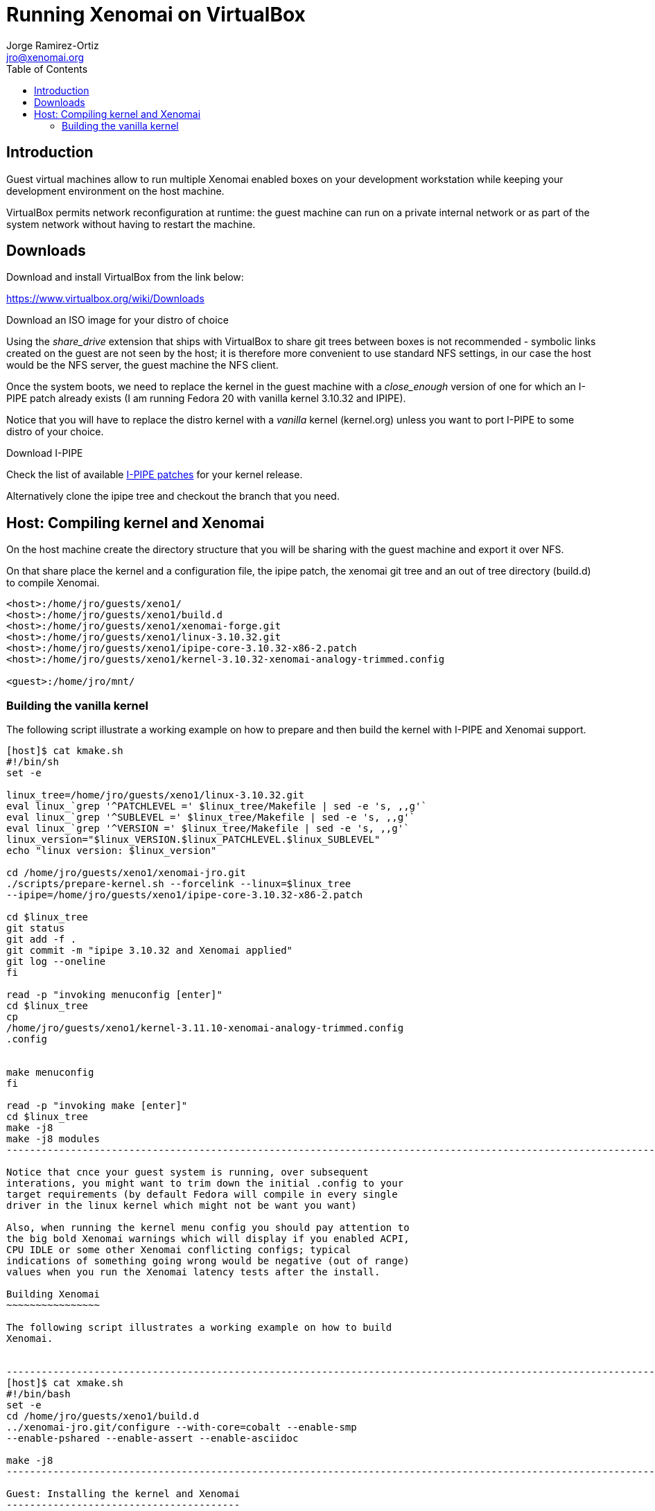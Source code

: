 :author:		Jorge Ramirez-Ortiz
:email:			jro@xenomai.org
:categories:		Application
:tags:			virtualbox, QEMU
:toc:

Running Xenomai on VirtualBox
=============================


Introduction
------------

Guest virtual machines allow to run multiple Xenomai enabled boxes on
your development workstation while keeping your development
environment on the host machine. 

VirtualBox permits network reconfiguration at runtime: the guest
machine can run on a private internal network or as part of the system
network without having to restart the machine.

Downloads
---------

.Download and install VirtualBox from the link below:

https://www.virtualbox.org/wiki/Downloads

.Download an ISO image for your distro of choice

Using the _share_drive_ extension that ships with VirtualBox to share
git trees between boxes is not recommended - symbolic links created on
the guest are not seen by the host; it is therefore more convenient
to use standard NFS settings, in our case the host would be the NFS
server, the guest machine the NFS client.

Once the system boots, we need to replace the kernel in the guest
machine with a _close_enough_ version of one for which an I-PIPE patch
already exists (I am running Fedora 20 with vanilla kernel 3.10.32 and
IPIPE).

Notice that you will have to replace the distro kernel with a _vanilla_
kernel (kernel.org) unless you want to port I-PIPE to some distro of
your choice.

.Download I-PIPE

Check the list of available
https://xenomai.org/downloads/ipipe/[I-PIPE patches] for your kernel
release.

Alternatively clone the ipipe tree and checkout the branch that you need.

Host: Compiling kernel and Xenomai
----------------------------------

On the host machine create the directory structure that you will be
sharing with the guest machine and export it over NFS. 

On that share place the kernel and a configuration file, the ipipe
patch, the xenomai git tree and an out of tree directory (build.d) to
compile Xenomai. 

----------------------------------------------------------------------
<host>:/home/jro/guests/xeno1/
<host>:/home/jro/guests/xeno1/build.d
<host>:/home/jro/guests/xeno1/xenomai-forge.git
<host>:/home/jro/guests/xeno1/linux-3.10.32.git
<host>:/home/jro/guests/xeno1/ipipe-core-3.10.32-x86-2.patch
<host>:/home/jro/guests/xeno1/kernel-3.10.32-xenomai-analogy-trimmed.config

<guest>:/home/jro/mnt/
----------------------------------------------------------------------

Building the vanilla kernel
~~~~~~~~~~~~~~~~~~~~~~~~~~~

The following script illustrate a working example on how to prepare
and then build the kernel with I-PIPE and Xenomai support.

-----------------------------------------------------------------------------
[host]$ cat kmake.sh 
#!/bin/sh
set -e

linux_tree=/home/jro/guests/xeno1/linux-3.10.32.git
eval linux_`grep '^PATCHLEVEL =' $linux_tree/Makefile | sed -e 's, ,,g'`
eval linux_`grep '^SUBLEVEL =' $linux_tree/Makefile | sed -e 's, ,,g'`
eval linux_`grep '^VERSION =' $linux_tree/Makefile | sed -e 's, ,,g'`
linux_version="$linux_VERSION.$linux_PATCHLEVEL.$linux_SUBLEVEL" 
echo "linux version: $linux_version"

cd /home/jro/guests/xeno1/xenomai-jro.git
./scripts/prepare-kernel.sh --forcelink --linux=$linux_tree
--ipipe=/home/jro/guests/xeno1/ipipe-core-3.10.32-x86-2.patch

cd $linux_tree
git status
git add -f .
git commit -m "ipipe 3.10.32 and Xenomai applied"
git log --oneline
fi

read -p "invoking menuconfig [enter]" 
cd $linux_tree
cp
/home/jro/guests/xeno1/kernel-3.11.10-xenomai-analogy-trimmed.config
.config


make menuconfig
fi

read -p "invoking make [enter]" 
cd $linux_tree 
make -j8 
make -j8 modules
----------------------------------------------------------------------------------------------------------------------------

Notice that cnce your guest system is running, over subsequent
interations, you might want to trim down the initial .config to your
target requirements (by default Fedora will compile in every single
driver in the linux kernel which might not be want you want)  

Also, when running the kernel menu config you should pay attention to
the big bold Xenomai warnings which will display if you enabled ACPI,
CPU IDLE or some other Xenomai conflicting configs; typical
indications of something going wrong would be negative (out of range)
values when you run the Xenomai latency tests after the install.

Building Xenomai
~~~~~~~~~~~~~~~~

The following script illustrates a working example on how to build
Xenomai.


--------------------------------------------------------------------------------------------------------------------
[host]$ cat xmake.sh 
#!/bin/bash
set -e
cd /home/jro/guests/xeno1/build.d
../xenomai-jro.git/configure --with-core=cobalt --enable-smp
--enable-pshared --enable-assert --enable-asciidoc

make -j8 
---------------------------------------------------------------------------------------------------------------------

Guest: Installing the kernel and Xenomai
----------------------------------------

Since the install will require superuser priviledges it is advisable to
prepare a couple of scripts on your guest machines to take care of
this action. If for whatever reason the scripts are the NFS shared
drive, maybe it would also make sense to restrict the execution of the
script to a known server so you dont risk installing an incompatible
Xenomai architecture on your host environment - or simply replacing
your server's kernel. A simple way of doing this on bash would be to
add the following to your install script.  

--------------------------------------------------------------------------------
if [ `hostname -s`  != ${guestname} ]; then
exit 1
fi
--------------------------------------------------------------------------------

Installing Xenomai
~~~~~~~~~~~~~~~~~~

The following script illustrates a working example to install Xenomai
on the guest machine.

--------------------------------------------------------------------------------
[guest]$ more xinstall.sh 
set -e
cd /home/jro/mnt/build.d
su -c 'make install DESTDIR=/'
--------------------------------------------------------------------------------

The build.d out-of-tree directory that we used to compile Xenomai,
will contain paths relative to the host machine where Xenomai was
built (ie <host>:/home/jro/guests/xeno1/xenomai-forge.git). 

All you have to do on your guest machine to  bypass this inconvenience
is to create a symbolic link; if you mounted the host NFS share for
this guest on /home/jro/mnt, the link would be as follows:

-----------------------------------------------------------------------------------------------
[guest]$ mkdir -p /home/jro/guests/xeno1
[guest]$ ln -s /home/jro/mnt/xenomai-forge.git
/home/jro/guests/xeno1/xenomai-forge.git

-----------------------------------------------------------------------------------------------

Installing the vanilla kernel
~~~~~~~~~~~~~~~~~~~~~~~~~~~~~

The following script illustrates a working example to install a kernel
compiled on the host.

--------------------------------------------------------------------------------
[guest]$ more kinstall.sh 

#!/bin/sh
set -e

PS1='\[\e[0;33m\][\u@\h no_git \W]\$\[\e[0m\] '

linux_tree=/home/jro/mnt/linux-3.10.32.git

eval linux_`grep '^PATCHLEVEL =' $linux_tree/Makefile | sed -e 's,,,g'`
eval linux_`grep '^SUBLEVEL =' $linux_tree/Makefile | sed -e 's, ,,g'`
eval linux_`grep '^VERSION =' $linux_tree/Makefile | sed -e 's, ,,g'`
linux_version="$linux_VERSION.$linux_PATCHLEVEL.$linux_SUBLEVEL" 
echo "linux version: $linux_version"

cd $linux_tree
su -c  'make modules_install'
su -c 'cp arch/x86/boot/bzImage /boot/vmlinuz-$linux_version+'
su -c 'cp System.map /boot/System.map-$linux_version+'
su -c 'dracut --force /boot/initramfs-$linux_version+.img $linux_version+'
su -c 'grub2-mkconfig -o /boot/grub2/grub.cfg' 
------------------------------------------------------------------------------


Network options
---------------

Once the basic setup is in place, and to be able to work independently
of external routers or switches, you should change the VirtualBox
network settings to using VirtualBox's host-only-adapter (this can be
done at runtime from the settings tab from your guest machine (no need
to halt it)): your host workstation will keep access to any internet
services that you usually require while you keep all your VMs on your
local private network always available. 

This is particularly useful if you spend a lot of time on planes or
trains without wifi coverage: you could use that idle time to work on
different Xenomai architectures.  

http://www.virtualbox.org/manual/ch06.html#network_hostonly

The instructions on the link above are a bit convoluted - fortunately
everything can be setup from the VirtualBox UI. 
Notice that, in the case of virtualbox, the host-only network is  configured
_globaly_ for the host via "File->Preferences->Network",  while the guest
network options are obviously a per-machine setting. 

The host network settings could look something like this (vboxnet0
would be the Xenomai network while wlan0 would be the standard
network)

--------------------------------------------------------------------------------
vboxnet0  Link encap:Ethernet  HWaddr 0a:00:27:00:00:00  
          inet addr:172.168.56.1  Bcast:172.168.56.255
	  Mask:255.255.255.0
          inet6 addr: fe80::800:27ff:fe00:0/64 Scope:Link
          UP BROADCAST RUNNING MULTICAST  MTU:1500  Metric:1
          RX packets:0 errors:0 dropped:0 overruns:0 frame:0
          TX packets:10819 errors:0 dropped:0 overruns:0 carrier:0
          collisions:0 txqueuelen:1000 
          RX bytes:0 (0.0 B)  TX bytes:730403 (730.4 KB)

wlan0     Link encap:Ethernet  HWaddr 74:de:2b:44:03:64  
          inet addr:192.168.1.132  Bcast:192.168.1.255
          Mask:255.255.255.0
          inet6 addr: fe80::76de:2bff:fe44:364/64 Scope:Link
          UP BROADCAST RUNNING MULTICAST  MTU:1500  Metric:1
          RX packets:257822 errors:0 dropped:0 overruns:0 frame:0
          TX packets:182851 errors:0 dropped:0 overruns:0 carrier:0
          collisions:0 txqueuelen:1000 
          RX bytes:255458228 (255.4 MB)  TX bytes:30721909 (30.7 MB)
--------------------------------------------------------------------------------

it is also recommended that you modify your .ssh/config to simplify
the access to the virtual machines (ie)

--------------------------------------------------------------------------------
    Hostname		xenomai-1
    User		tron
    Identityfile 	~/.ssh/id_rsa.pub

    Hostname		xenomai-2
    User		troff
    Identityfile	~/.ssh/id_rsa.pub
--------------------------------------------------------------------------------

where /etc/hosts would contain

--------------------------------------------------------------------------------
      xenomai-1		172.168.56.2
      xenomai-2		172.168.56.3
--------------------------------------------------------------------------------


[[caveats]]
caveats
~~~~~~~

Dont expect to achive great latency figures on your VMs though.





